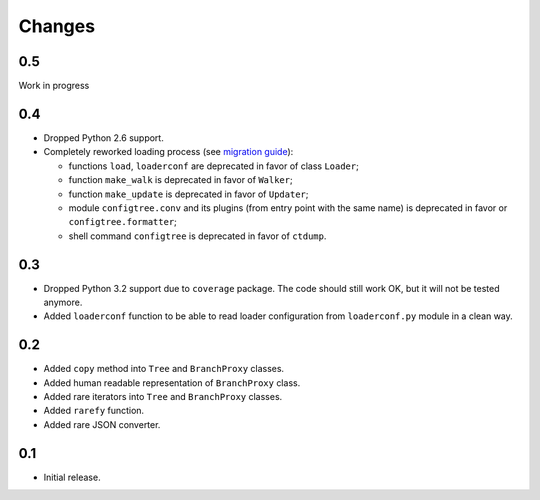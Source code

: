 Changes
=======

0.5
---

Work in progress


0.4
---

*   Dropped Python 2.6 support.
*   Completely reworked loading process (see `migration guide`_):

    *   functions ``load``, ``loaderconf`` are deprecated in favor of class ``Loader``;
    *   function ``make_walk`` is deprecated in favor of ``Walker``;
    *   function ``make_update`` is deprecated in favor of ``Updater``;
    *   module ``configtree.conv`` and its plugins (from entry point with
        the same name) is deprecated in favor or ``configtree.formatter``;
    *   shell command ``configtree`` is deprecated in favor of ``ctdump``.


.. _migration guide: http://configtree.readthedocs.org/en/latest/migration.html
                     #migration-from-version-0-3-to-0-4


0.3
---

*   Dropped Python 3.2 support due to ``coverage`` package.  The code should
    still work OK, but it will not be tested anymore.
*   Added ``loaderconf`` function to be able to read loader configuration
    from ``loaderconf.py`` module in a clean way.


0.2
---

*   Added ``copy`` method into ``Tree`` and ``BranchProxy`` classes.
*   Added human readable representation of ``BranchProxy`` class.
*   Added rare iterators into ``Tree`` and ``BranchProxy`` classes.
*   Added ``rarefy`` function.
*   Added rare JSON converter.


0.1
---

*   Initial release.
